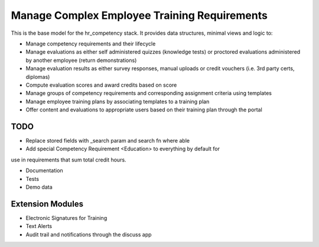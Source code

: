 ==============================================
Manage Complex Employee Training Requirements
==============================================

This is the base model for the hr_competency stack. It provides data structures,
minimal views and logic to:

* Manage competency requirements and their lifecycle
* Manage evaluations as either self administered quizzes (knowledge tests) or
  proctored evaluations administered by another employee (return demonstrations)
* Manage evaluation results as either survey responses, manual uploads or credit
  vouchers (i.e. 3rd party certs, diplomas)
* Compute evaluation scores and award credits based on score
* Manage groups of competency requirements and corresponding assignment criteria
  using templates
* Manage employee training plans by associating templates to a training plan
* Offer content and evaluations to appropriate users based on their training
  plan through the portal

TODO
------

* Replace stored fields with _search param and search fn where able
* Add special Competency Requirement <Education> to everything by default for
use in requirements that sum total credit hours.

* Documentation
* Tests
* Demo data

Extension Modules
------------------

* Electronic Signatures for Training
* Text Alerts
* Audit trail and notifications through the discuss app

